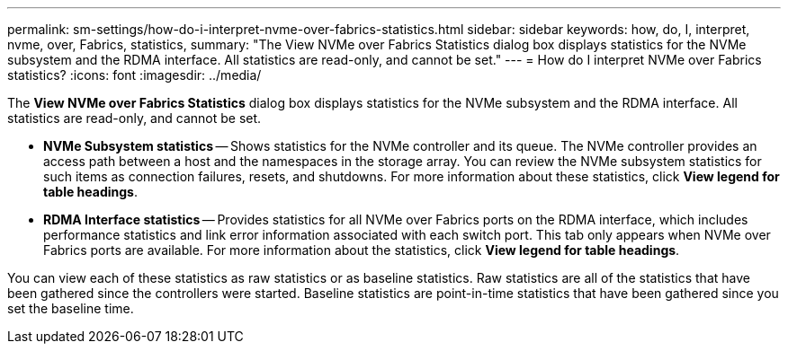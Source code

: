 ---
permalink: sm-settings/how-do-i-interpret-nvme-over-fabrics-statistics.html
sidebar: sidebar
keywords: how, do, I, interpret, nvme, over, Fabrics, statistics,
summary: "The View NVMe over Fabrics Statistics dialog box displays statistics for the NVMe subsystem and the RDMA interface. All statistics are read-only, and cannot be set."
---
= How do I interpret NVMe over Fabrics statistics?
:icons: font
:imagesdir: ../media/

[.lead]
The *View NVMe over Fabrics Statistics* dialog box displays statistics for the NVMe subsystem and the RDMA interface. All statistics are read-only, and cannot be set.

* *NVMe Subsystem statistics* -- Shows statistics for the NVMe controller and its queue. The NVMe controller provides an access path between a host and the namespaces in the storage array. You can review the NVMe subsystem statistics for such items as connection failures, resets, and shutdowns. For more information about these statistics, click *View legend for table headings*.
* *RDMA Interface statistics* -- Provides statistics for all NVMe over Fabrics ports on the RDMA interface, which includes performance statistics and link error information associated with each switch port. This tab only appears when NVMe over Fabrics ports are available. For more information about the statistics, click *View legend for table headings*.

You can view each of these statistics as raw statistics or as baseline statistics. Raw statistics are all of the statistics that have been gathered since the controllers were started. Baseline statistics are point-in-time statistics that have been gathered since you set the baseline time.
